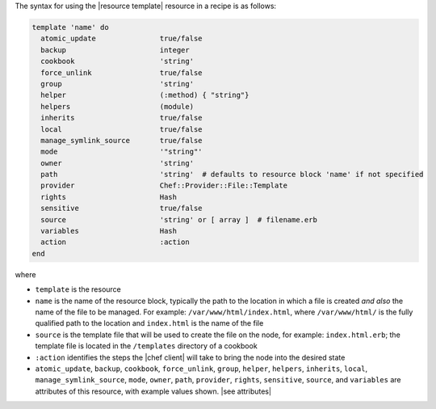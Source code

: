 .. The contents of this file are included in multiple topics.
.. This file should not be changed in a way that hinders its ability to appear in multiple documentation sets.

The syntax for using the |resource template| resource in a recipe is as follows:

.. code-block:: ruby

   template 'name' do
     atomic_update               true/false
     backup                      integer
     cookbook                    'string'
     force_unlink                true/false
     group                       'string'
     helper                      (:method) { "string"}
     helpers                     (module)
     inherits                    true/false
     local                       true/false
     manage_symlink_source       true/false
     mode                        '"string"'
     owner                       'string'
     path                        'string'  # defaults to resource block 'name' if not specified
     provider                    Chef::Provider::File::Template
     rights                      Hash
     sensitive                   true/false
     source                      'string' or [ array ]  # filename.erb
     variables                   Hash
     action                      :action
   end

where 

* ``template`` is the resource
* ``name`` is the name of the resource block, typically the path to the location in which a file is created *and also* the name of the file to be managed. For example: ``/var/www/html/index.html``, where ``/var/www/html/`` is the fully qualified path to the location and ``index.html`` is the name of the file
* ``source`` is the template file that will be used to create the file on the node, for example: ``index.html.erb``; the template file is located in the ``/templates`` directory of a cookbook
* ``:action`` identifies the steps the |chef client| will take to bring the node into the desired state
* ``atomic_update``, ``backup``, ``cookbook``, ``force_unlink``, ``group``, ``helper``, ``helpers``, ``inherits``, ``local``, ``manage_symlink_source``, ``mode``, ``owner``, ``path``, ``provider``, ``rights``, ``sensitive``, ``source``, and ``variables`` are attributes of this resource, with example values shown. |see attributes|
